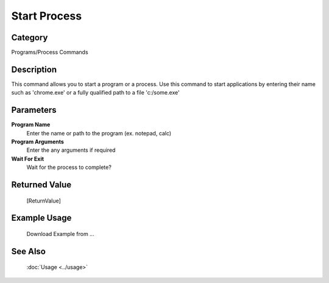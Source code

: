 Start Process
=============

Category
--------
Programs/Process Commands

Description
-----------

This command allows you to start a program or a process. Use this command to start applications by entering their name such as 'chrome.exe' or a fully qualified path to a file 'c:/some.exe'

Parameters
----------

**Program Name**
	Enter the name or path to the program (ex. notepad, calc)

**Program Arguments**
	Enter the any arguments if required

**Wait For Exit**
	Wait for the process to complete?



Returned Value
--------------
	[ReturnValue]

Example Usage
-------------

	Download Example from ...

See Also
--------
	:doc:`Usage <../usage>`
	
